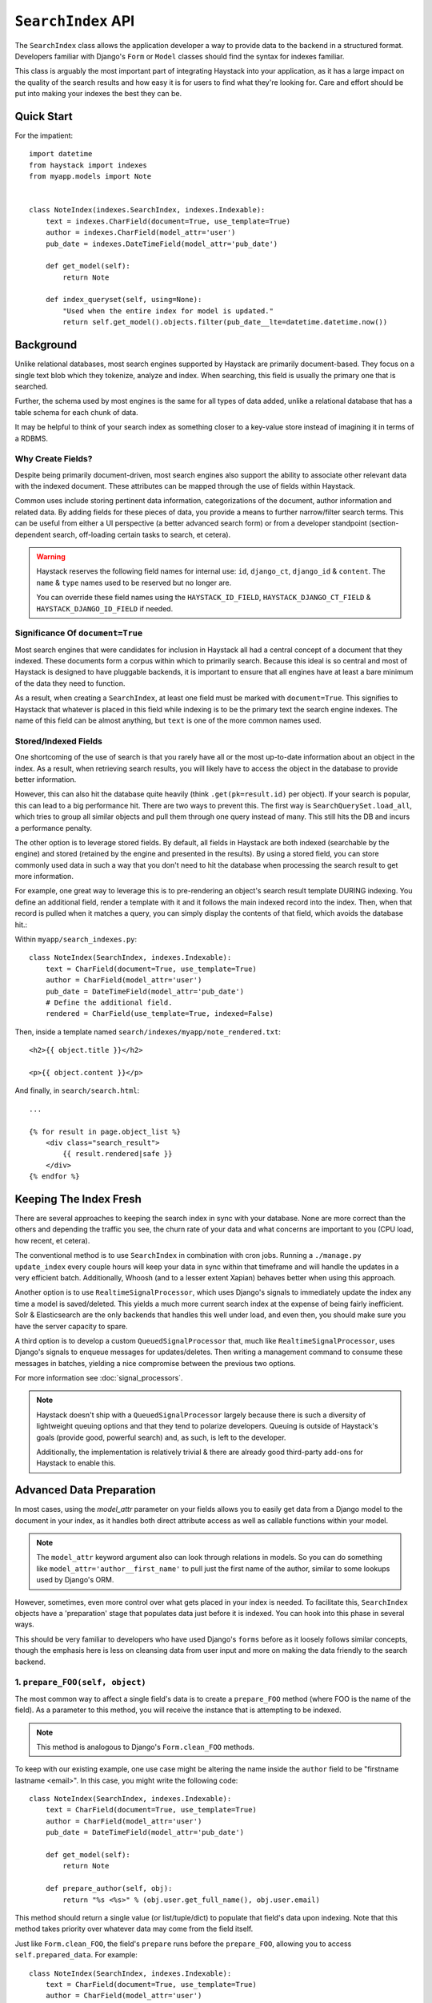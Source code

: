 .. _ref-searchindex-api:

===================
``SearchIndex`` API
===================

.. class:: SearchIndex()

The ``SearchIndex`` class allows the application developer a way to provide data to
the backend in a structured format. Developers familiar with Django's ``Form``
or ``Model`` classes should find the syntax for indexes familiar.

This class is arguably the most important part of integrating Haystack into your
application, as it has a large impact on the quality of the search results and
how easy it is for users to find what they're looking for. Care and effort
should be put into making your indexes the best they can be.


Quick Start
===========

For the impatient::

    import datetime
    from haystack import indexes
    from myapp.models import Note


    class NoteIndex(indexes.SearchIndex, indexes.Indexable):
        text = indexes.CharField(document=True, use_template=True)
        author = indexes.CharField(model_attr='user')
        pub_date = indexes.DateTimeField(model_attr='pub_date')

        def get_model(self):
            return Note

        def index_queryset(self, using=None):
            "Used when the entire index for model is updated."
            return self.get_model().objects.filter(pub_date__lte=datetime.datetime.now())


Background
==========

Unlike relational databases, most search engines supported by Haystack are
primarily document-based. They focus on a single text blob which they tokenize,
analyze and index. When searching, this field is usually the primary one that
is searched.

Further, the schema used by most engines is the same for all types of data
added, unlike a relational database that has a table schema for each chunk of
data.

It may be helpful to think of your search index as something closer to a
key-value store instead of imagining it in terms of a RDBMS.


Why Create Fields?
------------------

Despite being primarily document-driven, most search engines also support the
ability to associate other relevant data with the indexed document. These
attributes can be mapped through the use of fields within Haystack.

Common uses include storing pertinent data information, categorizations of the
document, author information and related data. By adding fields for these pieces
of data, you provide a means to further narrow/filter search terms. This can
be useful from either a UI perspective (a better advanced search form) or from a
developer standpoint (section-dependent search, off-loading certain tasks to
search, et cetera).

.. warning::

    Haystack reserves the following field names for internal use: ``id``,
    ``django_ct``, ``django_id`` & ``content``. The ``name`` & ``type`` names
    used to be reserved but no longer are.

    You can override these field names using the ``HAYSTACK_ID_FIELD``,
    ``HAYSTACK_DJANGO_CT_FIELD`` & ``HAYSTACK_DJANGO_ID_FIELD`` if needed.


Significance Of ``document=True``
---------------------------------

Most search engines that were candidates for inclusion in Haystack all had a
central concept of a document that they indexed. These documents form a corpus
within which to primarily search. Because this ideal is so central and most of
Haystack is designed to have pluggable backends, it is important to ensure that
all engines have at least a bare minimum of the data they need to function.

As a result, when creating a ``SearchIndex``, at least one field must be marked
with ``document=True``. This signifies to Haystack that whatever is placed in
this field while indexing is to be the primary text the search engine indexes.
The name of this field can be almost anything, but ``text`` is one of the
more common names used.


Stored/Indexed Fields
---------------------

One shortcoming of the use of search is that you rarely have all or the most
up-to-date information about an object in the index. As a result, when
retrieving search results, you will likely have to access the object in the
database to provide better information.

However, this can also hit the database quite heavily (think
``.get(pk=result.id)`` per object). If your search is popular, this can lead
to a big performance hit. There are two ways to prevent this. The first way is
``SearchQuerySet.load_all``, which tries to group all similar objects and pull
them through one query instead of many. This still hits the DB and incurs a
performance penalty.

The other option is to leverage stored fields. By default, all fields in
Haystack are both indexed (searchable by the engine) and stored (retained by
the engine and presented in the results). By using a stored field, you can
store commonly used data in such a way that you don't need to hit the database
when processing the search result to get more information.

For example, one great way to leverage this is to pre-rendering an object's
search result template DURING indexing. You define an additional field, render
a template with it and it follows the main indexed record into the index. Then,
when that record is pulled when it matches a query, you can simply display the
contents of that field, which avoids the database hit.:

Within ``myapp/search_indexes.py``::

    class NoteIndex(SearchIndex, indexes.Indexable):
        text = CharField(document=True, use_template=True)
        author = CharField(model_attr='user')
        pub_date = DateTimeField(model_attr='pub_date')
        # Define the additional field.
        rendered = CharField(use_template=True, indexed=False)

Then, inside a template named ``search/indexes/myapp/note_rendered.txt``::

    <h2>{{ object.title }}</h2>

    <p>{{ object.content }}</p>

And finally, in ``search/search.html``::

    ...

    {% for result in page.object_list %}
        <div class="search_result">
            {{ result.rendered|safe }}
        </div>
    {% endfor %}


Keeping The Index Fresh
=======================

There are several approaches to keeping the search index in sync with your
database. None are more correct than the others and depending the traffic you
see, the churn rate of your data and what concerns are important to you
(CPU load, how recent, et cetera).

The conventional method is to use ``SearchIndex`` in combination with cron
jobs. Running a ``./manage.py update_index`` every couple hours will keep your
data in sync within that timeframe and will handle the updates in a very
efficient batch. Additionally, Whoosh (and to a lesser extent Xapian) behaves
better when using this approach.

Another option is to use ``RealtimeSignalProcessor``, which uses Django's
signals to immediately update the index any time a model is saved/deleted. This
yields a much more current search index at the expense of being fairly
inefficient. Solr & Elasticsearch are the only backends that handles this well
under load, and even then, you should make sure you have the server capacity
to spare.

A third option is to develop a custom ``QueuedSignalProcessor`` that, much like
``RealtimeSignalProcessor``, uses Django's signals to enqueue messages for
updates/deletes. Then writing a management command to consume these messages
in batches, yielding a nice compromise between the previous two options.

For more information see :doc:`signal_processors`.

.. note::

    Haystack doesn't ship with a ``QueuedSignalProcessor`` largely because there is
    such a diversity of lightweight queuing options and that they tend to
    polarize developers. Queuing is outside of Haystack's goals (provide good,
    powerful search) and, as such, is left to the developer.

    Additionally, the implementation is relatively trivial & there are already
    good third-party add-ons for Haystack to enable this.


Advanced Data Preparation
=========================

In most cases, using the `model_attr` parameter on your fields allows you to
easily get data from a Django model to the document in your index, as it handles
both direct attribute access as well as callable functions within your model.

.. note::

    The ``model_attr`` keyword argument also can look through relations in
    models. So you can do something like ``model_attr='author__first_name'``
    to pull just the first name of the author, similar to some lookups used
    by Django's ORM.

However, sometimes, even more control over what gets placed in your index is
needed. To facilitate this, ``SearchIndex`` objects have a 'preparation' stage
that populates data just before it is indexed. You can hook into this phase in
several ways.

This should be very familiar to developers who have used Django's ``forms``
before as it loosely follows similar concepts, though the emphasis here is
less on cleansing data from user input and more on making the data friendly
to the search backend.

1. ``prepare_FOO(self, object)``
--------------------------------

The most common way to affect a single field's data is to create a
``prepare_FOO`` method (where FOO is the name of the field). As a parameter
to this method, you will receive the instance that is attempting to be indexed.

.. note::

   This method is analogous to Django's ``Form.clean_FOO`` methods.

To keep with our existing example, one use case might be altering the name
inside the ``author`` field to be "firstname lastname <email>". In this case,
you might write the following code::

    class NoteIndex(SearchIndex, indexes.Indexable):
        text = CharField(document=True, use_template=True)
        author = CharField(model_attr='user')
        pub_date = DateTimeField(model_attr='pub_date')

        def get_model(self):
            return Note

        def prepare_author(self, obj):
            return "%s <%s>" % (obj.user.get_full_name(), obj.user.email)

This method should return a single value (or list/tuple/dict) to populate that
field's data upon indexing. Note that this method takes priority over whatever
data may come from the field itself.

Just like ``Form.clean_FOO``, the field's ``prepare`` runs before the
``prepare_FOO``, allowing you to access ``self.prepared_data``. For example::

    class NoteIndex(SearchIndex, indexes.Indexable):
        text = CharField(document=True, use_template=True)
        author = CharField(model_attr='user')
        pub_date = DateTimeField(model_attr='pub_date')

        def get_model(self):
            return Note

        def prepare_author(self, obj):
            # Say we want last name first, the hard way.
            author = u''

            if 'author' in self.prepared_data:
                name_bits = self.prepared_data['author'].split()
                author = "%s, %s" % (name_bits[-1], ' '.join(name_bits[:-1]))

            return author

This method is fully function with ``model_attr``, so if there's no convenient
way to access the data you want, this is an excellent way to prepare it::

    class NoteIndex(SearchIndex, indexes.Indexable):
        text = CharField(document=True, use_template=True)
        author = CharField(model_attr='user')
        categories = MultiValueField()
        pub_date = DateTimeField(model_attr='pub_date')

        def get_model(self):
            return Note

        def prepare_categories(self, obj):
            # Since we're using a M2M relationship with a complex lookup,
            # we can prepare the list here.
            return [category.id for category in obj.category_set.active().order_by('-created')]


2. ``prepare(self, object)``
----------------------------

Each ``SearchIndex`` gets a ``prepare`` method, which handles collecting all
the data. This method should return a dictionary that will be the final data
used by the search backend.

Overriding this method is useful if you need to collect more than one piece
of data or need to incorporate additional data that is not well represented
by a single ``SearchField``. An example might look like::

    class NoteIndex(SearchIndex, indexes.Indexable):
        text = CharField(document=True, use_template=True)
        author = CharField(model_attr='user')
        pub_date = DateTimeField(model_attr='pub_date')

        def get_model(self):
            return Note

        def prepare(self, object):
            self.prepared_data = super(NoteIndex, self).prepare(object)

            # Add in tags (assuming there's a M2M relationship to Tag on the model).
            # Note that this would NOT get picked up by the automatic
            # schema tools provided by Haystack.
            self.prepared_data['tags'] = [tag.name for tag in object.tags.all()]

            return self.prepared_data

If you choose to use this method, you should make a point to be careful to call
the ``super()`` method before altering the data. Without doing so, you may have
an incomplete set of data populating your indexes.

This method has the final say in all data, overriding both what the fields
provide as well as any ``prepare_FOO`` methods on the class.

.. note::

   This method is roughly analogous to Django's ``Form.full_clean`` and
   ``Form.clean`` methods. However, unlike these methods, it is not fired
   as the result of trying to access ``self.prepared_data``. It requires
   an explicit call.


3. Overriding ``prepare(self, object)`` On Individual ``SearchField`` Objects
-----------------------------------------------------------------------------

The final way to manipulate your data is to implement a custom ``SearchField``
object and write its ``prepare`` method to populate/alter the data any way you
choose. For instance, a (naive) user-created ``GeoPointField`` might look
something like::

    from django.utils import six
    from haystack import indexes

    class GeoPointField(indexes.CharField):
        def __init__(self, **kwargs):
            kwargs['default'] = '0.00-0.00'
            super(GeoPointField, self).__init__(**kwargs)

        def prepare(self, obj):
            return six.text_type("%s-%s" % (obj.latitude, obj.longitude))

The ``prepare`` method simply returns the value to be used for that field. It's
entirely possible to include data that's not directly referenced to the object
here, depending on your needs.

Note that this is NOT a recommended approach to storing geographic data in a
search engine (there is no formal suggestion on this as support is usually
non-existent), merely an example of how to extend existing fields.

.. note::

   This method is analagous to Django's ``Field.clean`` methods.


Adding New Fields
=================

If you have an existing ``SearchIndex`` and you add a new field to it, Haystack
will add this new data on any updates it sees after that point. However, this
will not populate the existing data you already have.

In order for the data to be picked up, you will need to run ``./manage.py
rebuild_index``. This will cause all backends to rebuild the existing data
already present in the quickest and most efficient way.

.. note::

    With the Solr backend, you'll also have to add to the appropriate
    ``schema.xml`` for your configuration before running the ``rebuild_index``.


``Search Index``
================

``get_model``
-------------

.. method:: SearchIndex.get_model(self)

Should return the ``Model`` class (not an instance) that the rest of the
``SearchIndex`` should use.

This method is required & you must override it to return the correct class.

``index_queryset``
------------------

.. method:: SearchIndex.index_queryset(self, using=None)

Get the default QuerySet to index when doing a full update.

Subclasses can override this method to avoid indexing certain objects.

``read_queryset``
-----------------

.. method:: SearchIndex.read_queryset(self, using=None)

Get the default QuerySet for read actions.

Subclasses can override this method to work with other managers.
Useful when working with default managers that filter some objects.

``build_queryset``
-------------------

.. method:: SearchIndex.build_queryset(self, start_date=None, end_date=None)

Get the default QuerySet to index when doing an index update.

Subclasses can override this method to take into account related
model modification times.

The default is to use ``SearchIndex.index_queryset`` and filter
based on ``SearchIndex.get_updated_field``

``prepare``
-----------

.. method:: SearchIndex.prepare(self, obj)

Fetches and adds/alters data before indexing.

``get_content_field``
---------------------

.. method:: SearchIndex.get_content_field(self)

Returns the field that supplies the primary document to be indexed.

``update``
----------

.. method:: SearchIndex.update(self, using=None)

Updates the entire index.

If ``using`` is provided, it specifies which connection should be
used. Default relies on the routers to decide which backend should
be used.

``update_object``
-----------------

.. method:: SearchIndex.update_object(self, instance, using=None, **kwargs)

Update the index for a single object. Attached to the class's
post-save hook.

If ``using`` is provided, it specifies which connection should be
used. Default relies on the routers to decide which backend should
be used.

``remove_object``
-----------------

.. method:: SearchIndex.remove_object(self, instance, using=None, **kwargs)

Remove an object from the index. Attached to the class's
post-delete hook.

If ``using`` is provided, it specifies which connection should be
used. Default relies on the routers to decide which backend should
be used.

``clear``
---------

.. method:: SearchIndex.clear(self, using=None)

Clears the entire index.

If ``using`` is provided, it specifies which connection should be
used. Default relies on the routers to decide which backend should
be used.

``reindex``
-----------

.. method:: SearchIndex.reindex(self, using=None)

Completely clears the index for this model and rebuilds it.

If ``using`` is provided, it specifies which connection should be
used. Default relies on the routers to decide which backend should
be used.

``get_updated_field``
---------------------

.. method:: SearchIndex.get_updated_field(self)

Get the field name that represents the updated date for the model.

If specified, this is used by the reindex command to filter out results
from the ``QuerySet``, enabling you to reindex only recent records. This
method should either return None (reindex everything always) or a
string of the ``Model``'s ``DateField``/``DateTimeField`` name.

``should_update``
-----------------

.. method:: SearchIndex.should_update(self, instance, **kwargs)

Determine if an object should be updated in the index.

It's useful to override this when an object may save frequently and
cause excessive reindexing. You should check conditions on the instance
and return False if it is not to be indexed.

The ``kwargs`` passed along to this method can be the same as the ones passed
by Django when a Model is saved/delete, so it's possible to check if the object
has been created or not. See ``django.db.models.signals.post_save`` for details
on what is passed.

By default, returns True (always reindex).

``load_all_queryset``
---------------------

.. method:: SearchIndex.load_all_queryset(self)

Provides the ability to override how objects get loaded in conjunction
with ``RelatedSearchQuerySet.load_all``. This is useful for post-processing the
results from the query, enabling things like adding ``select_related`` or
filtering certain data.

.. warning::

    Utilizing this functionality can have negative performance implications.
    Please see the section on ``RelatedSearchQuerySet`` within
    :doc:`searchqueryset_api` for further information.

By default, returns ``all()`` on the model's default manager.

Example::

    class NoteIndex(SearchIndex, indexes.Indexable):
        text = CharField(document=True, use_template=True)
        author = CharField(model_attr='user')
        pub_date = DateTimeField(model_attr='pub_date')

        def get_model(self):
            return Note

        def load_all_queryset(self):
            # Pull all objects related to the Note in search results.
            return Note.objects.all().select_related()

When searching, the ``RelatedSearchQuerySet`` appends on a call to ``in_bulk``, so be
sure that the ``QuerySet`` you provide can accommodate this and that the ids
passed to ``in_bulk`` will map to the model in question.

If you need a specific ``QuerySet`` in one place, you can specify this at the
``RelatedSearchQuerySet`` level using the ``load_all_queryset`` method. See
:doc:`searchqueryset_api` for usage.


``ModelSearchIndex``
====================

The ``ModelSearchIndex`` class allows for automatic generation of a
``SearchIndex`` based on the fields of the model assigned to it.

With the exception of the automated introspection, it is a ``SearchIndex``
class, so all notes above pertaining to ``SearchIndexes`` apply. As with the
``ModelForm`` class in Django, it employs an inner class called ``Meta``, which
should contain a ``model`` attribute. By default all non-relational model
fields are included as search fields on the index, but fields can be restricted
by way of a ``fields`` whitelist, or excluded with an ``excludes`` list, to
prevent certain fields from appearing in the class.

In addition, it adds a `text` field that is the ``document=True`` field and
has `use_template=True` option set, just like the ``BasicSearchIndex``.

.. warning::

    Usage of this class might result in inferior ``SearchIndex`` objects, which
    can directly affect your search results. Use this to establish basic
    functionality and move to custom `SearchIndex` objects for better control.

At this time, it does not handle related fields.

Quick Start
-----------

For the impatient::

    import datetime
    from haystack import indexes
    from myapp.models import Note

    # All Fields
    class AllNoteIndex(indexes.ModelSearchIndex, indexes.Indexable):
        class Meta:
            model = Note

    # Blacklisted Fields
    class LimitedNoteIndex(indexes.ModelSearchIndex, indexes.Indexable):
        class Meta:
            model = Note
            excludes = ['user']

    # Whitelisted Fields
    class NoteIndex(indexes.ModelSearchIndex, indexes.Indexable):
        class Meta:
            model = Note
            fields = ['user', 'pub_date']

        # Note that regular ``SearchIndex`` methods apply.
        def index_queryset(self, using=None):
            "Used when the entire index for model is updated."
            return Note.objects.filter(pub_date__lte=datetime.datetime.now())

